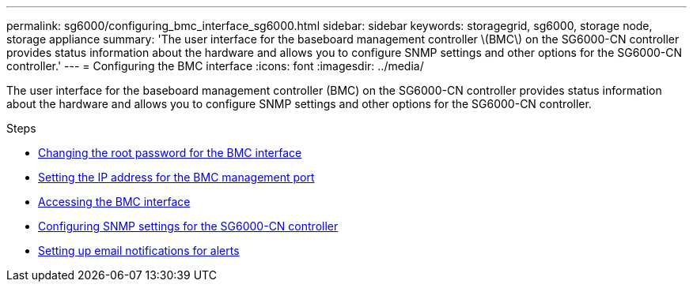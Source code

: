 ---
permalink: sg6000/configuring_bmc_interface_sg6000.html
sidebar: sidebar
keywords: storagegrid, sg6000, storage node, storage appliance
summary: 'The user interface for the baseboard management controller \(BMC\) on the SG6000-CN controller provides status information about the hardware and allows you to configure SNMP settings and other options for the SG6000-CN controller.'
---
= Configuring the BMC interface
:icons: font
:imagesdir: ../media/

[.lead]
The user interface for the baseboard management controller (BMC) on the SG6000-CN controller provides status information about the hardware and allows you to configure SNMP settings and other options for the SG6000-CN controller.

.Steps

* xref:changing_root_password_for_bmc_interface_sg6000.adoc[Changing the root password for the BMC interface]
* xref:setting_ip_address_for_bmc_management_port_sg6000.adoc[Setting the IP address for the BMC management port]
* xref:accessing_bmc_interface_sg6000.adoc[Accessing the BMC interface]
* xref:configuring_snmp_settings_for_sg6000_cn_controller.adoc[Configuring SNMP settings for the SG6000-CN controller]
* xref:setting_up_email_notifications_for_alerts.adoc[Setting up email notifications for alerts]
